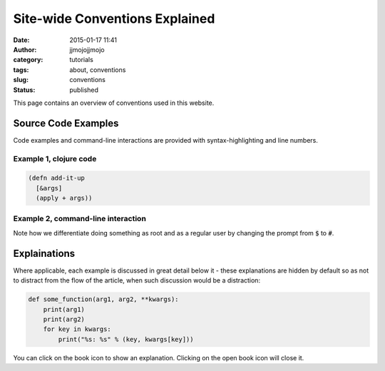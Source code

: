 Site-wide Conventions Explained
###############################
:date: 2015-01-17 11:41
:author: jjmojojjmojo
:category: tutorials
:tags: about, conventions
:slug: conventions
:status: published

This page contains an overview of conventions used in this website.

.. PELICAN_END_SUMMARY

Source Code Examples
====================

Code examples and command-line interactions are provided with syntax-highlighting and line numbers.

Example 1, clojure code
-----------------------

.. code-block:: clojure
   
   (defn add-it-up
     [&args]
     (apply + args))
     
Example 2, command-line interaction
-----------------------------------

.. code-block:: console
   :linenos: none
   
   $ mkdir -p ~/newdir
   $ touch ~/newdir/newfile
   $ rm -rf ~/newdir
   $ echo $HOME
   /home/jj
   $ sudo su
   # whoami
   root
   
Note how we differentiate doing something as root and as a regular user by changing the prompt from :code:`$` to :code:`#`. 

Explainations
=============
Where applicable, each example is discussed in great detail below it - these explanations are hidden by default so as not to distract from the flow of the article, when such discussion would be a distraction:

.. code-block:: python
   
   def some_function(arg1, arg2, **kwargs):
       print(arg1)
       print(arg2)
       for key in kwargs:
           print("%s: %s" % (key, kwargs[key]))
           

.. explanation::
   
   Overview
        A standard python function that takes a few positional arguments, and any number of keyword arguments, and prints the result.
        
   Line 1
        Standard python function definition. The first two arguments :code:`arg1` and :code:`arg2` are *positional* arguments. They do not have default values, so they must be specified, and in the given order.
        
        The special form :code:`**kwargs` collects any given keyword arguments into a dictionary. 
        
   Line 2 and 3
        Print the values of :code:`arg1` and :code:`arg2` to standard out (STDOUT). Note that this is using the Python 3 form of the print statement. To use this code in recent versions of python 2, you must add :code:`from __future__ import print_function` at the top of your script.
        
   Line 4
        Loop over each key in the :code:`kwargs` dictionary, setting the name of the key to a string variable called :code:`key`. 
        
   Line 5
        With each iteration of the for loop, print the key and it's value in the :code:`kwargs` dictionary. Here we are combining the two values into a single string, separated by a colon, using *string interpolation*. The special :code:`%s` tokens are place holders for the values passed in the tuple that follows the interpolation character (:code:`%`). The :code:`s` is significant, in that python will cast the value to a string before interpolating it.
        
   
   Example
   
   .. code-block:: pycon
      :linenos: none
      
      >>> def some_function(arg1, arg2, **kwargs):
      ...        print(arg1)
      ...        print(arg2)
      ...        for key in kwargs:
      ...            print("%s: %s" % (key, kwargs[key]))
      ...
      >>> some_function("boo")
      Traceback (most recent call last):
        File "<stdin>", line 1, in <module>
      TypeError: some_function() missing 1 required positional argument: 'arg2'
      >>> some_function("boo", "foo")
      boo
      foo
      >>> some_function("boo", "foo", kw1="value 1", kw4="value 5")
      boo
      foo
      kw4: value 5
      kw1: value 1
      

You can click on the book icon |CLOSED_BOOK_ICON| to show an explanation. Clicking on the open book icon |OPEN_BOOK_ICON| will close it.

.. |CLOSED_BOOK_ICON| image:: {static}/images/book.svg
   :align: middle

.. |OPEN_BOOK_ICON| image:: {static}/images/book-open.svg
   :align: middle
